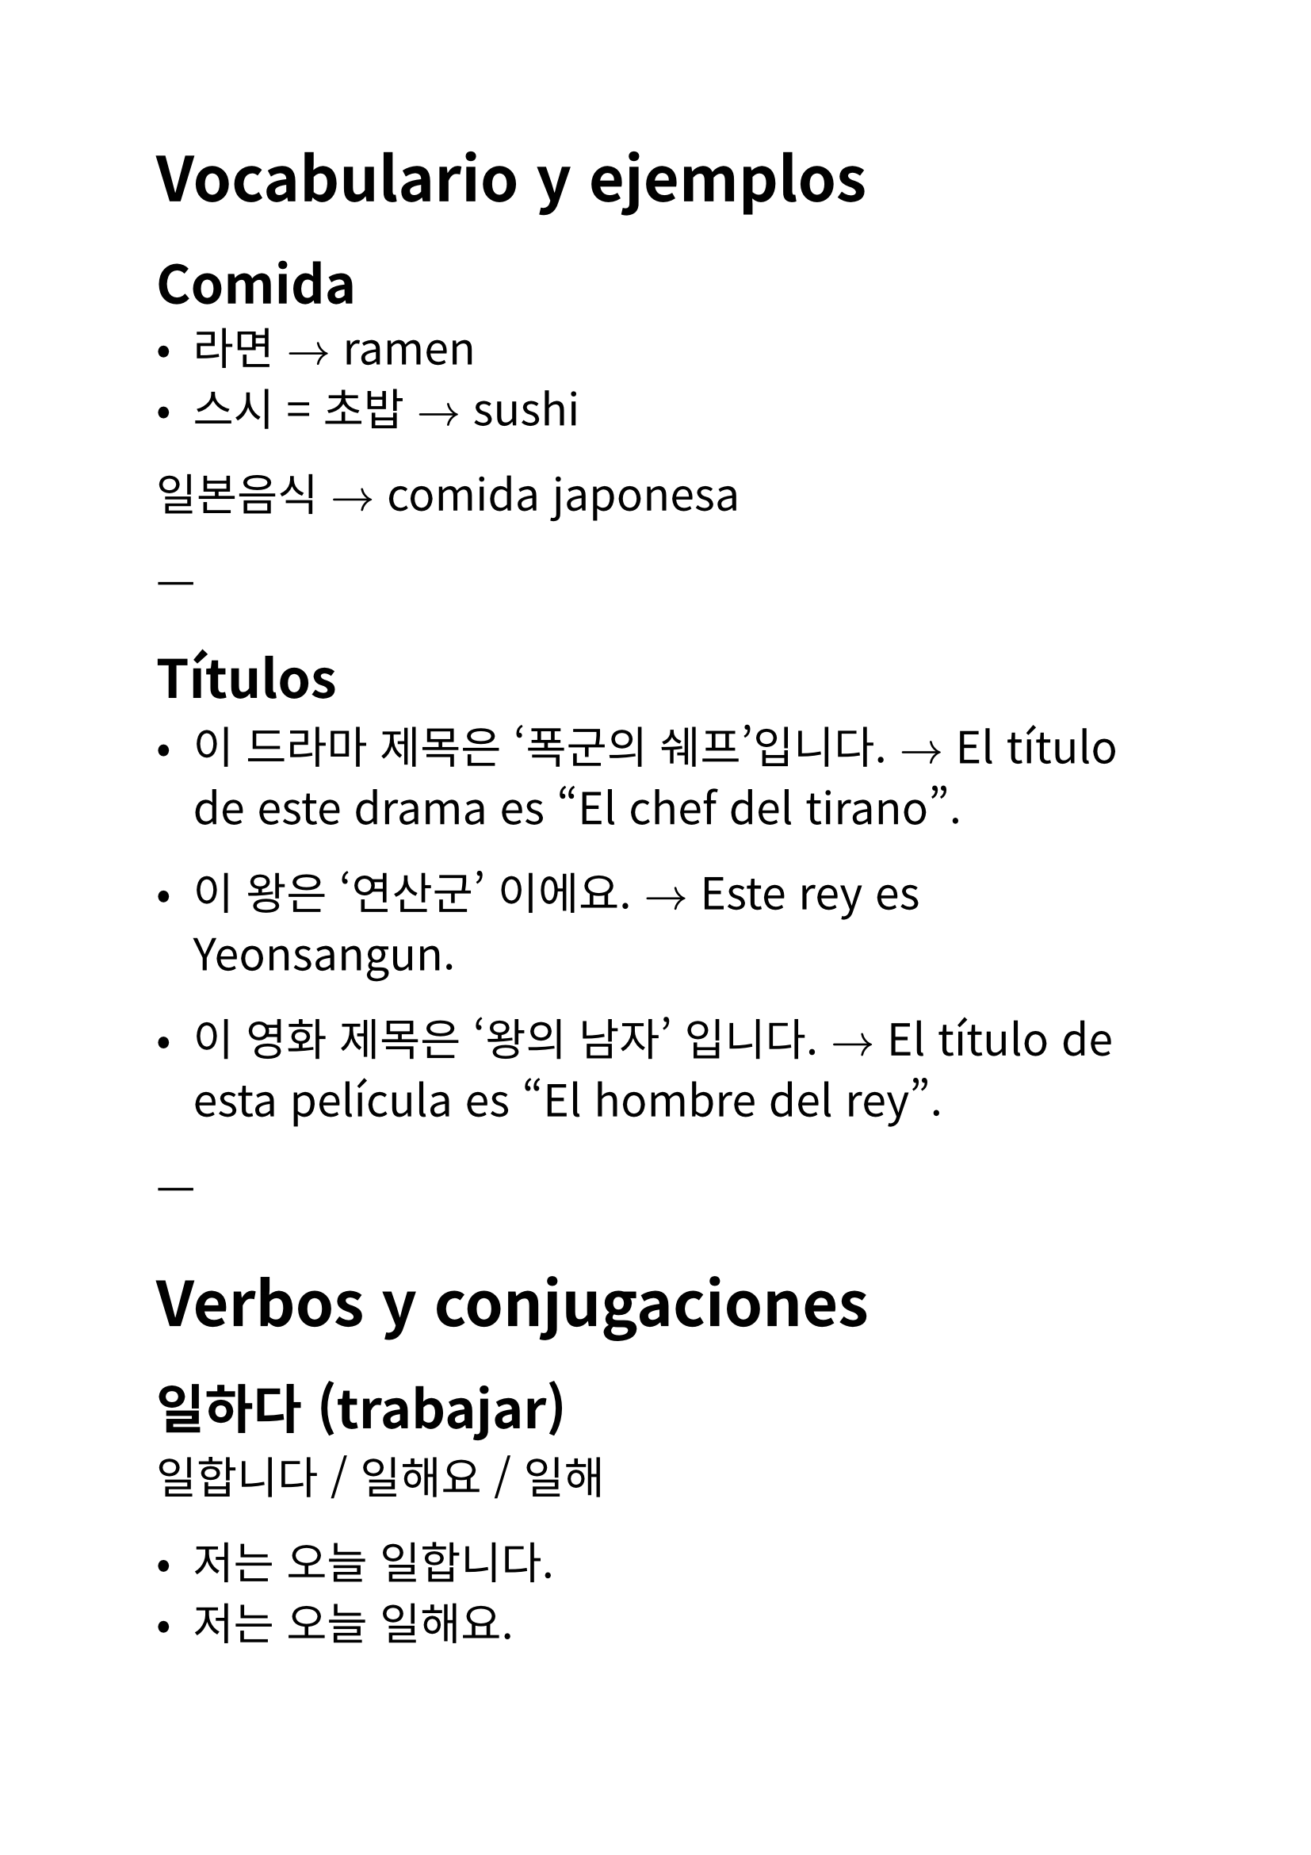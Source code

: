 #set text(
  font: "Noto Sans CJK KR",
  lang: "ko",
  size: 20pt,
)

// Author: Juani Raggio
// Date: 2025-09-25


= Vocabulario y ejemplos

== Comida
- 라면 $->$ ramen  
- 스시 = 초밥 $->$ sushi  

일본음식 $->$ comida japonesa  

---

== Títulos
- 이 드라마 제목은 ‘폭군의 쉐프’입니다.  
  $->$ El título de este drama es "El chef del tirano".  

- 이 왕은 ‘연산군’ 이에요.  
  $->$ Este rey es Yeonsangun.  

- 이 영화 제목은 ‘왕의 남자’ 입니다.  
  $->$ El título de esta película es "El hombre del rey".  

---

= Verbos y conjugaciones

== 일하다 (trabajar)
일합니다 / 일해요 / 일해  

- 저는 오늘 일합니다.  
- 저는 오늘 일해요.  
- 나는 오늘 일해.  

---

== 공부하다 (estudiar)
공부합니다 / 공부해요 / 공부해  

- 오늘 우리는 한국어 공부해요.  
- 오늘 우리는 한국어 공부합니다.  
- 오늘 우리는 한국어 공부해.  

저희/우리 $->$ nosotros (저희 = formal, 우리 = general)  

---

== 운동하다 (hacer ejercicio)
운동합니다 / 운동해요 / 운동해  

- 마리아 씨는 내일 운동해.  
- 마리아 씨는 내일 운동합니다.  
- 마리아 씨는 내일 운동해요.  

---

== 자다 (dormir)
잡니다 / 자요 / 자  

- 저는 오늘 일찍 잡니다.  
- 저는 오늘 일찍 자요.  
- 나는 오늘 일찍 자.  

---

== 전화하다 (llamar por teléfono)
전화합니다 / 전화해요 / 전화해  

- 엄마는 오늘 전화해요.  
- 엄마는 오늘 전화합니다.  
- 엄마는 오늘 전화해.  

---

== 이야기하다 = 말하다 (hablar, contar)
이야기합니다 / 이야기해요 / 이야기해  

- 다니엘은 학교 숙제 이야기해.  
- 다니엘은 학교 숙제 이야기합니다.  
- 다니엘은 학교 숙제 이야기해요.  

---

= Preguntas y respuestas

- 지금 뭐 해요?  
  $->$ 지금 뭐 합니까?  
  $->$ 지금 뭐 해?  

- 수진 씨는 뭐 합니까?  
  운동합니다.  

- 마크 씨는 뭐 합니까?  
  저는 공부합니다.  

- 수진 씨는 뭐 해?  
  운동해.  

- 마크 씨는 뭐 해?  
  나는 공부해.  

- 운동해요 / 전화해요 / 이야기해요  

- 후안 씨는 오늘 뭐 해요?  
  저는 오늘 공부해요.  

- 후안 씨는 내일 뭐 해요?  
  저는 내일 공부해요.  

---

= Lugares (장소)

- 학교 (초등학교 / 중학교 / 고등학교 / 대학교) $->$ escuela (primaria / secundaria / preparatoria / universidad)  
- 회사 $->$ empresa  
- 집 $->$ casa  
  - 빵집 $->$ panadería  
  - 술집 $->$ bar  
  - 꽃집 $->$ florería  
- 가게 $->$ tienda  
  - 옷가게 $->$ tienda de ropa  
  - 신발가게 $->$ zapatería  
- 방 $->$ sala/habitación  
  - 노래방 $->$ karaoke  
  - PC방 (피씨방) $->$ cibercafé  
  - 찜질방 $->$ sauna coreana  
- 공원 $->$ parque  
- 식당 = 음식점 $->$ restaurante  
- 시장 $->$ mercado  

---

= Ir a un lugar (~에 가다)

갑니다 / 가요 / 가  

- 저는 오늘 학교에 가요.  

---

= Glosario de palabras nuevas

라면 $->$ ramen  
스시/초밥 $->$ sushi  
일하다 $->$ trabajar  
공부하다 $->$ estudiar  
운동하다 $->$ hacer ejercicio  
자다 $->$ dormir  
전화하다 $->$ llamar por teléfono  
이야기하다 / 말하다 $->$ hablar, contar  
저희 $->$ nosotros (formal)  
우리 $->$ nosotros  
학교 $->$ escuela  
초등학교 $->$ escuela primaria  
중학교 $->$ secundaria  
고등학교 $->$ preparatoria  
대학교 $->$ universidad  
회사 $->$ empresa  
집 $->$ casa  
빵집 $->$ panadería  
술집 $->$ bar  
꽃집 $->$ florería  
가게 $->$ tienda  
옷가게 $->$ tienda de ropa  
신발가게 $->$ zapatería  
방 $->$ sala/habitación  
노래방 $->$ karaoke  
PC방 $->$ cibercafé  
찜질방 $->$ sauna coreana  
공원 $->$ parque  
식당/음식점 $->$ restaurante  
시장 $->$ mercado
